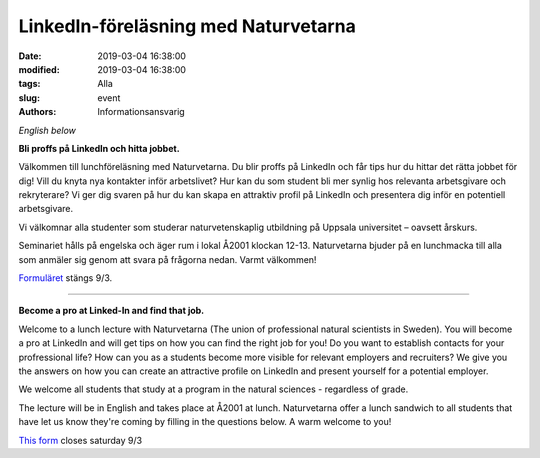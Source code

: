 LinkedIn-föreläsning med Naturvetarna
###########################################

:date: 2019-03-04 16:38:00
:modified: 2019-03-04 16:38:00
:tags: Alla
:slug: event
:authors: Informationsansvarig

*English below*

**Bli proffs på LinkedIn och hitta jobbet.**

Välkommen till lunchföreläsning med Naturvetarna. Du blir proffs på LinkedIn och får
tips hur du hittar det rätta jobbet för dig! Vill du knyta nya kontakter inför arbetslivet?
Hur kan du som student bli mer synlig hos relevanta arbetsgivare och rekryterare?
Vi ger dig svaren på hur du kan skapa en attraktiv profil på LinkedIn och presentera
dig inför en potentiell arbetsgivare.

Vi välkomnar alla studenter som studerar naturvetenskaplig utbildning på
Uppsala universitet – oavsett årskurs.

Seminariet hålls på engelska och äger rum i lokal Å2001 klockan 12-13.
Naturvetarna bjuder på en lunchmacka till alla som anmäler sig genom att svara på
frågorna nedan. Varmt välkommen!

`Formuläret <https://docs.google.com/forms/d/e/1FAIpQLSfRfgJdHCRtbchdbwYv6GDRw-Lca7sQC5NIZKC4tYTHtPXh7w/viewform>`__ stängs 9/3.

-------

**Become a pro at Linked-In and find that job.**

Welcome to a lunch lecture with Naturvetarna (The union of professional natural
scientists in Sweden). You will become a pro at LinkedIn and will get tips on how you
can find the right job for you! Do you want to establish contacts for your profressional
life? How can you as a students become more visible for relevant employers and recruiters?
We give you the answers on how you can create an attractive profile on LinkedIn and present
yourself for a potential employer.

We welcome all students that study at a program in the natural sciences - regardless of grade.

The lecture will be in English and takes place at Å2001 at lunch. Naturvetarna offer a lunch sandwich to all students that have let us know they're coming by filling in the questions below. A warm welcome to you!

`This form <https://docs.google.com/forms/d/e/1FAIpQLSfRfgJdHCRtbchdbwYv6GDRw-Lca7sQC5NIZKC4tYTHtPXh7w/viewform>`__ closes saturday 9/3
